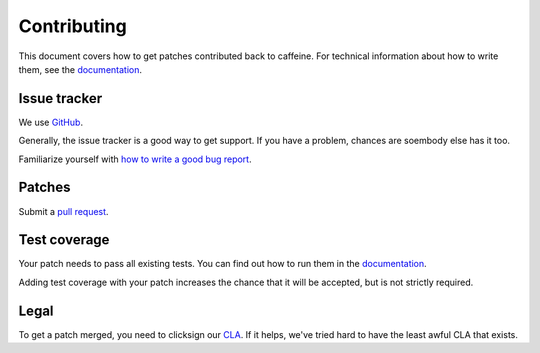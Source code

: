 Contributing
==============

This document covers how to get patches contributed back to caffeine.  For technical information about how to write them, see the `documentation <http://caffeine.readthedocs.org/en/latest/contributing.html>`_.

Issue tracker
++++++++++++++

We use `GitHub <https://github.com/drewcrawford/caffeine/issues>`_.  

Generally, the issue tracker is a good way to get support.  If you have a problem, chances are soembody else has it too.

Familiarize yourself with `how to write a good bug report <http://www.chiark.greenend.org.uk/~sgtatham/bugs.html>`_.

Patches
+++++++++

Submit a `pull request <https://github.com/drewcrawford/caffeine/pulls>`_.

Test coverage
+++++++++++++++

Your patch needs to pass all existing tests.  You can find out how to run them in the `documentation <http://caffeine.readthedocs.org/en/latest/contributing.html>`_.

Adding test coverage with your patch increases the chance that it will be accepted, but is not strictly required.

Legal
++++++++

To get a patch merged, you need to clicksign our `CLA <http://www.clahub.com/agreements/drewcrawford/caffeine>`_.  If it helps, we've tried hard to have the least awful CLA that exists.



